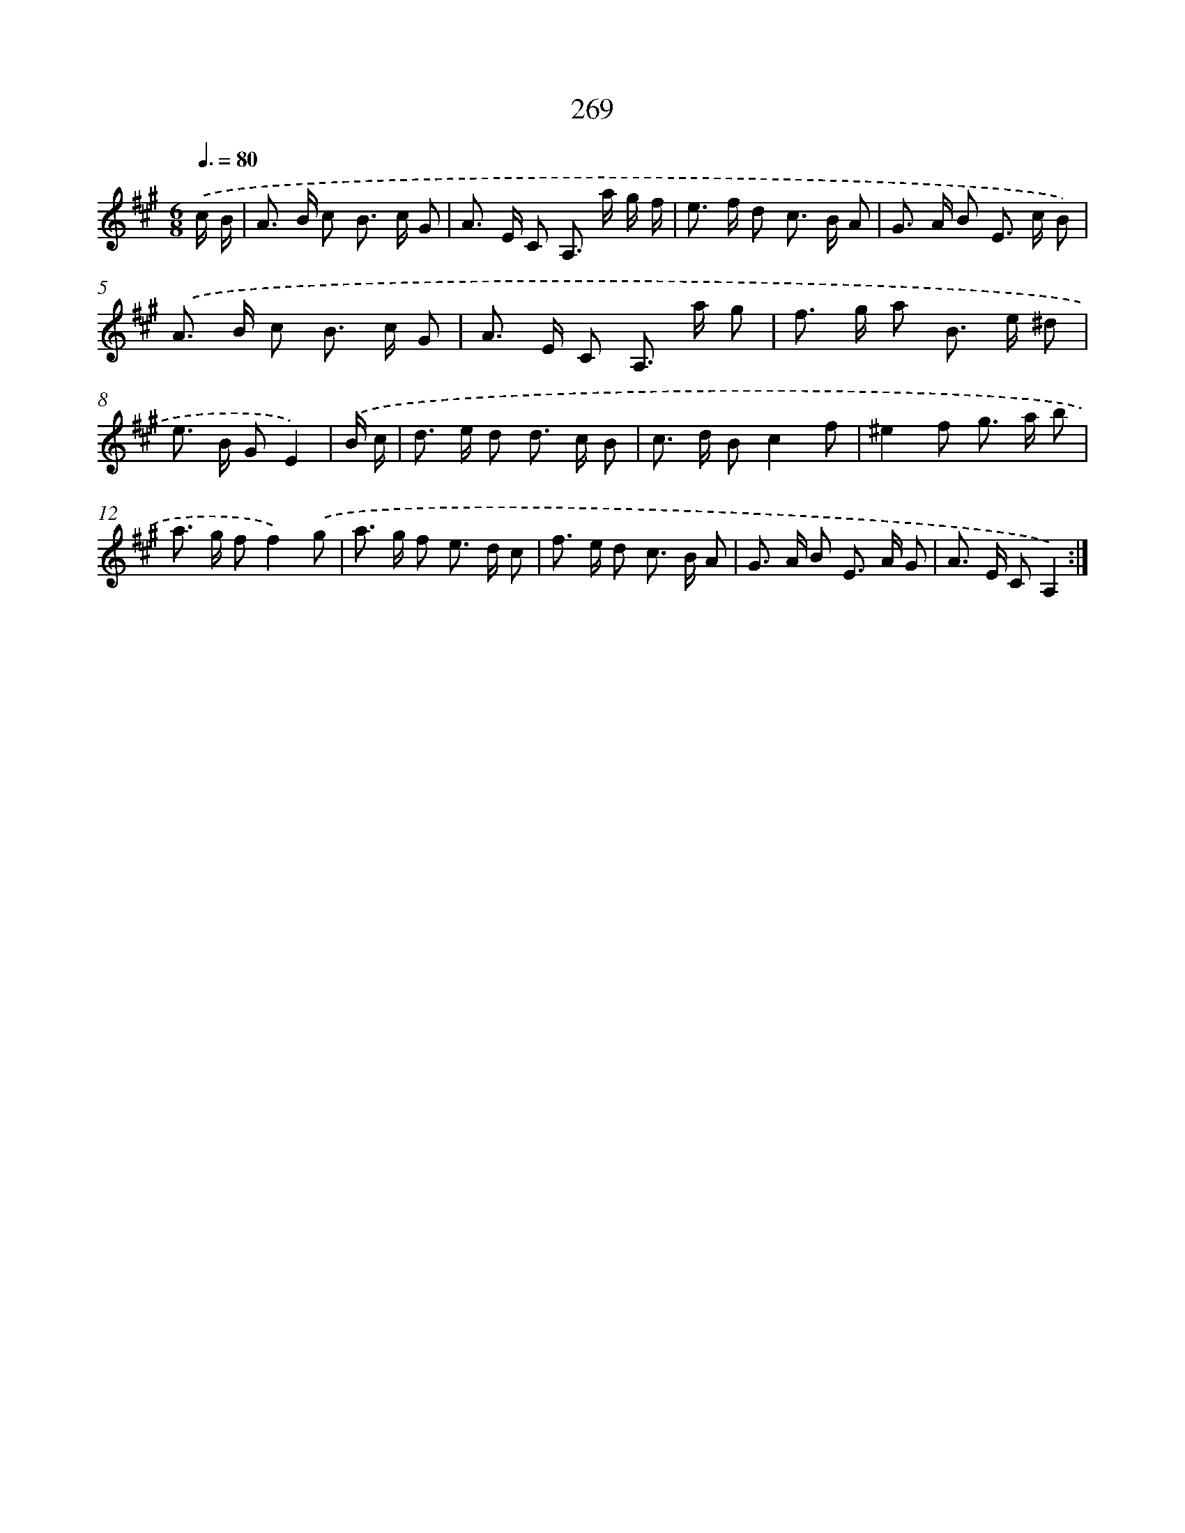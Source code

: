 X: 11589
T: 269
%%abc-version 2.0
%%abcx-abcm2ps-target-version 5.9.1 (29 Sep 2008)
%%abc-creator hum2abc beta
%%abcx-conversion-date 2018/11/01 14:37:16
%%humdrum-veritas 750878327
%%humdrum-veritas-data 2845105471
%%continueall 1
%%barnumbers 0
L: 1/8
M: 6/8
Q: 3/8=80
K: A clef=treble
.('c/ B/ [I:setbarnb 1]|
A> B c B> c G |
A> E C A,> a g/ f/ |
e> f d c> B A |
G> A B E> c B) |
.('A> B c B> c G |
A> E C A,> a g |
f> g a B> e ^d |
e> B GE2) |
.('B/ c/ [I:setbarnb 9]|
d> e d d> c B |
c> d Bc2f |
^e2f g> a b |
a> g ff2).('g |
a> g f e> d c |
f> e d c> B A |
G> A B E> A G |
A> E CA,2) :|]
